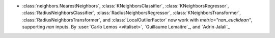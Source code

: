 - :class:`neighbors.NearestNeighbors`, :class:`KNeighborsClassifier`,
  :class:`KNeighborsRegressor`, :class:`RadiusNeighborsClassifier`,
  :class:`RadiusNeighborsRegressor`, :class:`KNeighborsTransformer`,
  :class:`RadiusNeighborsTransformer`, and :class:`LocalOutlierFactor`
  now work with `metric="nan_euclidean"`, supporting `nan` inputs.
  By :user:`Carlo Lemos <vitaliset>`, `Guillaume Lemaitre`_, and `Adrin Jalali`_
